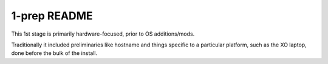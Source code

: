 =============
1-prep README
=============

This 1st stage is primarily hardware-focused, prior to OS additions/mods.

Traditionally it included preliminaries like hostname and things specific to a
particular platform, such as the XO laptop, done before the bulk of the install.
